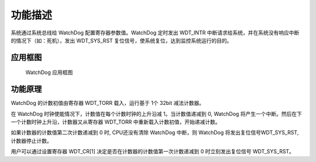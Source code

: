 功能描述
--------

系统通过系统总线给 WatchDog 配置寄存器参数值。WatchDog 定时发出 WDT_INTR 中断请求给系统，并在系统没有响应中断的情况下（如：死机），发出 WDT_SYS_RST 复位信号，使系统复位，达到监控系统运行的目的。

应用框图
~~~~~~~~

.. _diagram_watchdog_block:
.. figure:: ../../../../media/image13.png

	WatchDog 应用框图

功能原理
~~~~~~~~

WatchDog 的计数初值由寄存器 WDT_TORR 载入，运行基于 1个 32bit 减法计数器。

在 WatchDog 时钟使能情况下，计数值在每个计数时钟的上升沿减 1。当计数值递减到 0, WatchDog 将产生一个中断。然后在下一个计数时钟上升沿，计数器又从寄存器 WDT_TORR 中重新载入计数初值，开始递减计数。

如果计数器的计数值第二次计数递减到 0 时, CPU还没有清除 WatchDog 中断，则 WatchDog 将发出复位信号WDT_SYS_RST, 计数器停止计数。

用户可以通过设置寄存器 WDT_CR[1] 决定是否在计数器的计数值第一次计数递减到 0 时立刻发出复位信号 WDT_SYS_RST。

